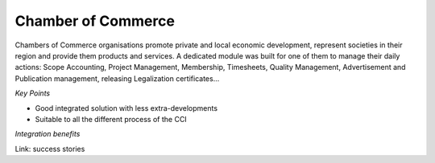 
Chamber of Commerce
-------------------

Chambers of Commerce organisations promote private and local economic
development, represent societies in their region and provide
them products and services. A dedicated module was built for one of them to
manage their daily actions: Scope Accounting, Project Management, Membership,
Timesheets, Quality Management, Advertisement and Publication management,
releasing Legalization certificates... 

*Key Points*

* Good integrated solution with less extra-developments
* Suitable to all the different process of the CCI

*Integration benefits*

Link: success stories

